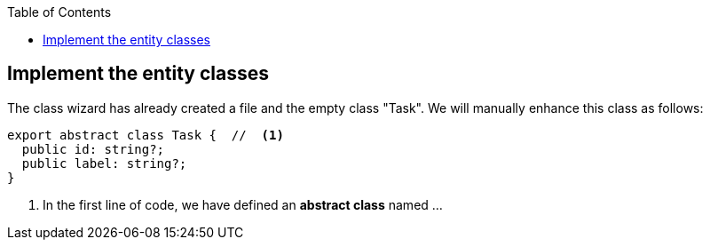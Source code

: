 :experimental:
:commandkey: &#8984;
:revdate: {localdate}
:toc:
:source-highlighter: prettify
:doctype: book
:icons: font
:data-uri:


== Implement the entity classes

The class wizard has already created a file and the empty class "Task". We will
manually enhance this class as follows:

[source,javascript]
----
export abstract class Task {  //  <1>
  public id: string?;
  public label: string?;
}
----

<1> In the first line of code, we have defined an *abstract class* named ...
